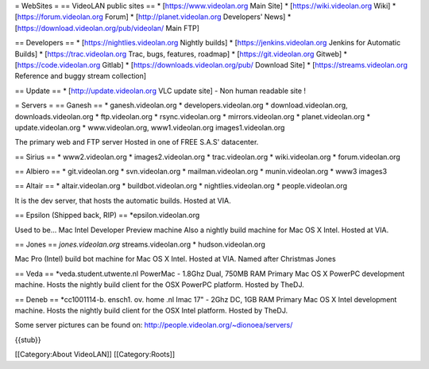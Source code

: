 = WebSites = == VideoLAN public sites == \* [https://www.videolan.org
Main Site] \* [https://wiki.videolan.org Wiki] \*
[https://forum.videolan.org Forum] \* [http://planet.videolan.org
Developers' News] \* [https://download.videolan.org/pub/videolan/ Main
FTP]

== Developers == \* [https://nightlies.videolan.org Nightly builds] \*
[https://jenkins.videolan.org Jenkins for Automatic Builds] \*
[https://trac.videolan.org Trac, bugs, features, roadmap] \*
[https://git.videolan.org Gitweb] \* [https://code.videolan.org Gitlab]
\* [https://downloads.videolan.org/pub/ Download Site] \*
[https://streams.videolan.org Reference and buggy stream collection]

== Update == \* [http://update.videolan.org VLC update site] - Non human
readable site !

= Servers = == Ganesh == \* ganesh.videolan.org \*
developers.videolan.org \* download.videolan.org, downloads.videolan.org
\* ftp.videolan.org \* rsync.videolan.org \* mirrors.videolan.org \*
planet.videolan.org \* update.videolan.org \* www.videolan.org,
www1.videolan.org images1.videolan.org

The primary web and FTP server Hosted in one of FREE S.A.S' datacenter.

== Sirius == \* www2.videolan.org \* images2.videolan.org \*
trac.videolan.org \* wiki.videolan.org \* forum.videolan.org

== Albiero == \* git.videolan.org \* svn.videolan.org \*
mailman.videolan.org \* munin.videolan.org \* www3 images3

== Altair == \* altair.videolan.org \* buildbot.videolan.org \*
nightlies.videolan.org \* people.videolan.org

It is the dev server, that hosts the automatic builds. Hosted at VIA.

== Epsilon (Shipped back, RIP) == \*epsilon.videolan.org

Used to be... Mac Intel Developer Preview machine Also a nightly build
machine for Mac OS X Intel. Hosted at VIA.

== Jones == *jones.videolan.org* streams.videolan.org \*
hudson.videolan.org

Mac Pro (Intel) build bot machine for Mac OS X Intel. Hosted at VIA.
Named after Christmas Jones

== Veda == \*veda.student.utwente.nl PowerMac - 1.8Ghz Dual, 750MB RAM
Primary Mac OS X PowerPC development machine. Hosts the nightly build
client for the OSX PowerPC platform. Hosted by TheDJ.

== Deneb == \*cc1001114-b. ensch1. ov. home .nl Imac 17" - 2Ghz DC, 1GB
RAM Primary Mac OS X Intel development machine. Hosts the nightly build
client for the OSX Intel platform. Hosted by TheDJ.

Some server pictures can be found on:
http://people.videolan.org/~dionoea/servers/

{{stub}}

[[Category:About VideoLAN]] [[Category:Roots]]
